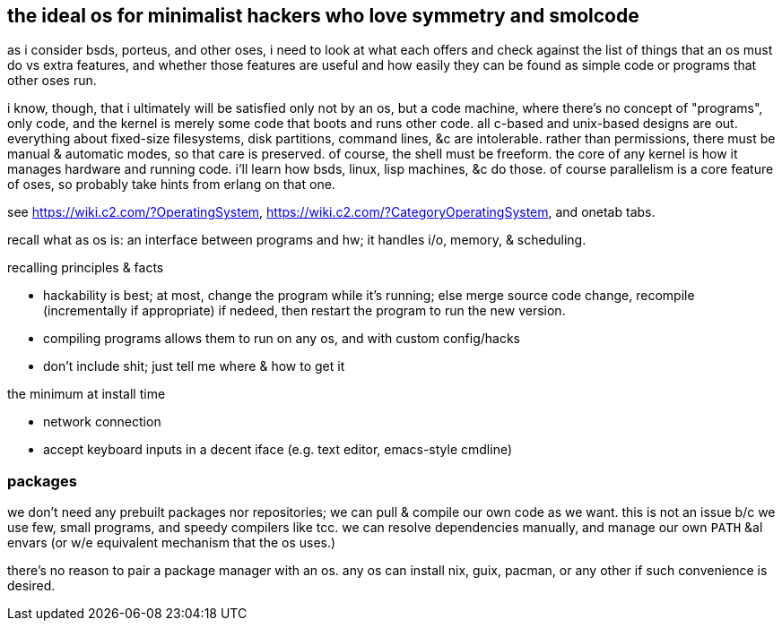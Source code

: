 == the ideal os for minimalist hackers who love symmetry and smolcode

as i consider bsds, porteus, and other oses, i need to look at what each offers and check against the list of things that an os must do vs extra features, and whether those features are useful and how easily they can be found as simple code or programs that other oses run.

i know, though, that i ultimately will be satisfied only not by an os, but a code machine, where there's no concept of "programs", only code, and the kernel is merely some code that boots and runs other code. all c-based and unix-based designs are out. everything about fixed-size filesystems, disk partitions, command lines, &c are intolerable. rather than permissions, there must be manual & automatic modes, so that care is preserved. of course, the shell must be freeform. the core of any kernel is how it manages hardware and running code. i'll learn how bsds, linux, lisp machines, &c do those. of course parallelism is a core feature of oses, so probably take hints from erlang on that one.

see https://wiki.c2.com/?OperatingSystem, https://wiki.c2.com/?CategoryOperatingSystem, and onetab tabs.

recall what as os is: an interface between programs and hw; it handles i/o, memory, & scheduling.

.recalling principles & facts

* hackability is best; at most, change the program while it's running; else merge source code change, recompile (incrementally if appropriate) if nedeed, then restart the program to run the new version.
* compiling programs allows them to run on any os, and with custom config/hacks
* don't include shit; just tell me where & how to get it

.the minimum at install time

* network connection
* accept keyboard inputs in a decent iface (e.g. text editor, emacs-style cmdline)

=== packages

we don't need any prebuilt packages nor repositories; we can pull & compile our own code as we want. this is not an issue b/c we use few, small programs, and speedy compilers like tcc. we can resolve dependencies manually, and manage our own `PATH` &al envars (or w/e equivalent mechanism that the os uses.)

there's no reason to pair a package manager with an os. any os can install nix, guix, pacman, or any other if such convenience is desired.
